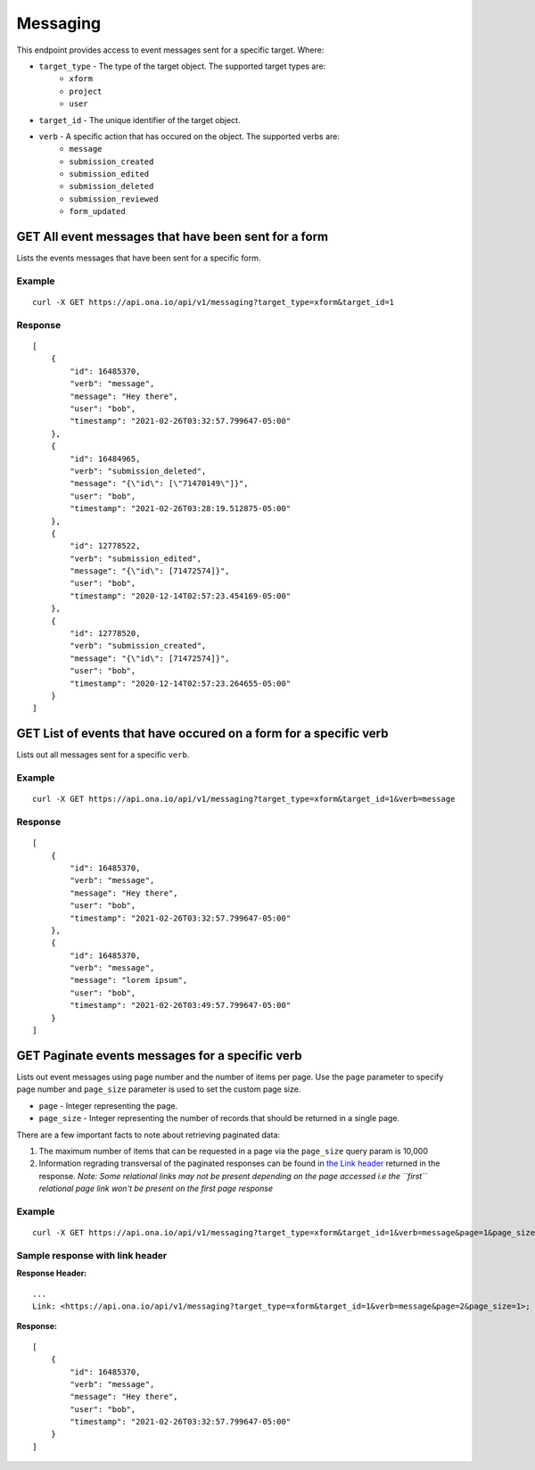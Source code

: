 Messaging
*********

This endpoint provides access to event messages sent for a specific target. Where:

* ``target_type`` - The type of the target object. The supported target types are:
    - ``xform``

    - ``project``

    - ``user``

* ``target_id`` - The unique identifier of the target object.

* ``verb`` - A specific action that has occured on the object. The supported verbs are:
    - ``message``

    - ``submission_created``

    - ``submission_edited``

    - ``submission_deleted``

    - ``submission_reviewed``

    - ``form_updated``


GET All event messages that have been sent for a form
------------------------------------------------------

Lists the events messages that have been sent for a specific form.

.. raw:: html

  <pre class="prettyprint">
  <b>GET</b> /api/v1/messaging?target_type=<code>{type}</code>&target_id=<code>{form_id}</code>

Example
^^^^^^^^

::

    curl -X GET https://api.ona.io/api/v1/messaging?target_type=xform&target_id=1


Response
^^^^^^^^^
::

    [
        {
            "id": 16485370,
            "verb": "message",
            "message": "Hey there",
            "user": "bob",
            "timestamp": "2021-02-26T03:32:57.799647-05:00"
        },
        {
            "id": 16484965,
            "verb": "submission_deleted",
            "message": "{\"id\": [\"71470149\"]}",
            "user": "bob",
            "timestamp": "2021-02-26T03:28:19.512875-05:00"
        },
        {
            "id": 12778522,
            "verb": "submission_edited",
            "message": "{\"id\": [71472574]}",
            "user": "bob",
            "timestamp": "2020-12-14T02:57:23.454169-05:00"
        },
        {
            "id": 12778520,
            "verb": "submission_created",
            "message": "{\"id\": [71472574]}",
            "user": "bob",
            "timestamp": "2020-12-14T02:57:23.264655-05:00"
        }
    ]

GET List of events that have occured on a form for a specific verb
------------------------------------------------------------------

Lists out all messages sent for a specific ``verb``.

.. raw:: html

  <pre class="prettyprint">
  <b>GET</b> /api/v1/messaging?target_type=<code>{type}</code>&target_id=<code>{form_id}</code>&verb=<code>{message}</code>
  </pre>

Example
^^^^^^^^
::

    curl -X GET https://api.ona.io/api/v1/messaging?target_type=xform&target_id=1&verb=message


Response
^^^^^^^^^
::

    [
        {
            "id": 16485370,
            "verb": "message",
            "message": "Hey there",
            "user": "bob",
            "timestamp": "2021-02-26T03:32:57.799647-05:00"
        },
        {
            "id": 16485370,
            "verb": "message",
            "message": "lorem ipsum",
            "user": "bob",
            "timestamp": "2021-02-26T03:49:57.799647-05:00"
        }
    ]

GET Paginate events messages for a specific verb
------------------------------------------------

Lists out event messages using page number and the number of items per page. Use the ``page`` parameter to specify page number and ``page_size`` parameter is used to set the custom page size.

- ``page`` - Integer representing the page.
- ``page_size`` - Integer representing the number of records that should be returned in a single page.

There are a few important facts to note about retrieving paginated data:

#. The maximum number of items that can be requested in a page via the ``page_size`` query param is 10,000
#. Information regrading transversal of the paginated responses can be found in `the Link header <https://tools.ietf.org/html/rfc5988>`_ returned in the response. *Note: Some relational links may not be present depending on the page accessed i.e the ``first`` relational page link won't be present on the first page response*

Example
^^^^^^^^
::

      curl -X GET https://api.ona.io/api/v1/messaging?target_type=xform&target_id=1&verb=message&page=1&page_size=1

Sample response with link header
^^^^^^^^^^^^^^^^^^^^^^^^^^^^^^^^^

**Response Header:** ::

      ...
      Link: <https://api.ona.io/api/v1/messaging?target_type=xform&target_id=1&verb=message&page=2&page_size=1>; rel="next", <https://api.ona.io/api/v1/messaging?target_type=xform&target_id=1&verb=message&page=3&page_size=1>; rel="last"

**Response:** ::

      [
          {
              "id": 16485370,
              "verb": "message",
              "message": "Hey there",
              "user": "bob",
              "timestamp": "2021-02-26T03:32:57.799647-05:00"
          }
      ]
